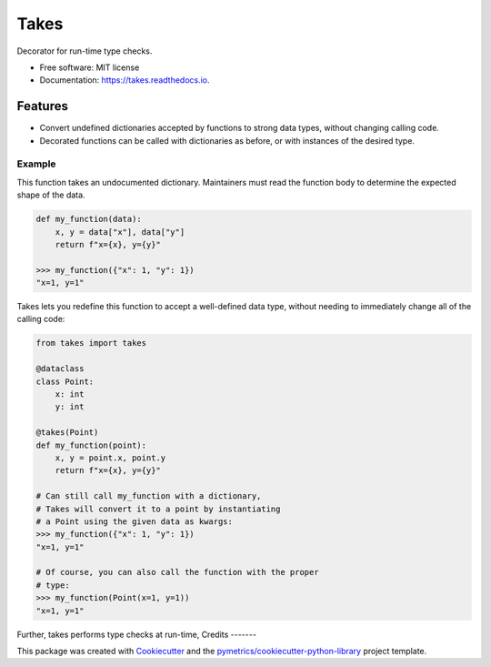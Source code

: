 =====
Takes
=====


.. image:: https://img.shields.io/pypi/v/takes.svg
        :target: https://pypi.python.org/pypi/takes

.. image:: https://img.shields.io/travis/pymetrics/takes.svg
        :target: https://travis-ci.com/pymetrics/takes

.. image:: https://readthedocs.org/projects/takes/badge/?version=latest
        :target: https://takes.readthedocs.io/en/latest/?version=latest
        :alt: Documentation Status




Decorator for run-time type checks.


* Free software: MIT license
* Documentation: https://takes.readthedocs.io.


Features
--------

* Convert undefined dictionaries accepted by functions to strong data types, without changing calling code.
* Decorated functions can be called with dictionaries as before, or with instances of the desired type.

Example
=======

This function takes an undocumented dictionary. Maintainers must
read the function body to determine the expected shape of the data.

.. code :: python

    def my_function(data):
        x, y = data["x"], data["y"]
        return f"x={x}, y={y}"

    >>> my_function({"x": 1, "y": 1})
    "x=1, y=1"

Takes lets you redefine this function to accept a well-defined
data type, without needing to immediately change all of the calling
code:

.. code :: python

    from takes import takes

    @dataclass
    class Point:
        x: int
        y: int

    @takes(Point)
    def my_function(point):
        x, y = point.x, point.y
        return f"x={x}, y={y}"

    # Can still call my_function with a dictionary,
    # Takes will convert it to a point by instantiating
    # a Point using the given data as kwargs:
    >>> my_function({"x": 1, "y": 1})
    "x=1, y=1"

    # Of course, you can also call the function with the proper
    # type:
    >>> my_function(Point(x=1, y=1))
    "x=1, y=1"

Further, takes performs type checks at run-time,
Credits
-------

This package was created with Cookiecutter_ and the `pymetrics/cookiecutter-python-library`_ project template.

.. _Cookiecutter: https://github.com/audreyr/cookiecutter
.. _`pymetrics/cookiecutter-python-library`: https://github.com/pymetrics/cookiecutter-python-library
